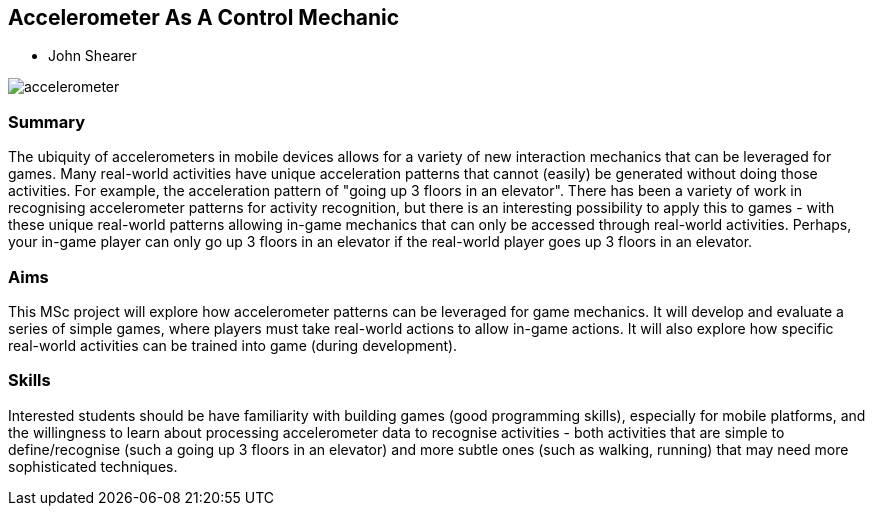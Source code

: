 == Accelerometer As A Control Mechanic

* John Shearer

image::accelerometer.jpg[]

=== Summary

The ubiquity of accelerometers in mobile devices allows for a variety of new interaction mechanics that can be leveraged for games. Many real-world activities have unique acceleration patterns that cannot (easily) be generated without doing those activities. For example, the acceleration pattern of "going up 3 floors in an elevator". There has been a variety of work in recognising accelerometer patterns for activity recognition, but there is an interesting possibility to apply this to games - with these unique real-world patterns allowing in-game mechanics that can only be accessed through real-world activities. Perhaps, your in-game player can only go up 3 floors in an elevator if the real-world player goes up 3 floors in an elevator.

=== Aims

This MSc project will explore how accelerometer patterns can be leveraged for game mechanics. It will develop and evaluate a series of simple games, where players must take real-world actions to allow in-game actions. It will also explore how specific real-world activities can be trained into game (during development).

=== Skills

Interested students should be have familiarity with building games (good programming skills), especially for mobile platforms, and the willingness to learn about processing accelerometer data to recognise activities - both activities that are simple to define/recognise (such a going up 3 floors in an elevator) and more subtle ones (such as walking, running) that may need more sophisticated techniques.
